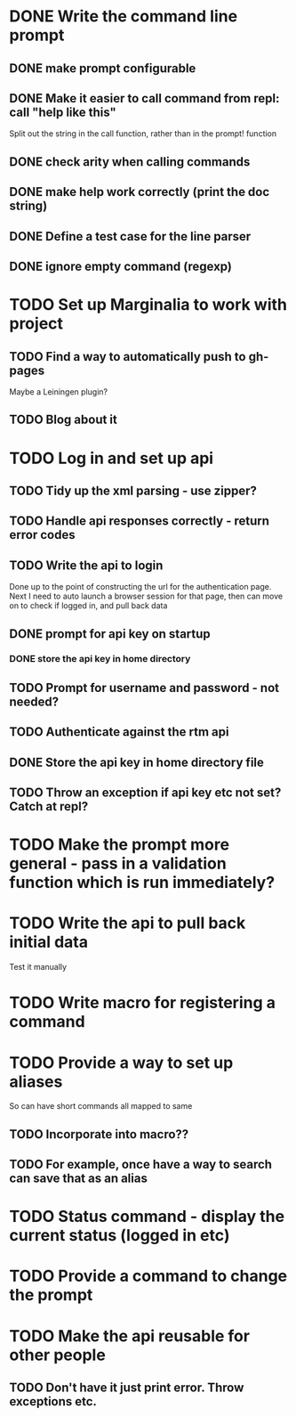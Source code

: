 * DONE Write the command line prompt
** DONE make prompt configurable
** DONE Make it easier to call command from repl: call "help like this"
Split out the string in the call function, rather than in the prompt! function
** DONE check arity when calling commands
** DONE make help work correctly (print the doc string)
** DONE Define a test case for the line parser
** DONE ignore empty command (regexp)
* TODO Set up Marginalia to work with project
** TODO Find a way to automatically push to gh-pages
Maybe a Leiningen plugin?
** TODO Blog about it
* TODO Log in and set up api
** TODO Tidy up the xml parsing - use zipper?
** TODO Handle api responses correctly - return error codes
** TODO Write the api to login
Done up to the point of constructing the url for the authentication
page. Next I need to auto launch a browser session for that page,
then can move on to check if logged in, and pull back data
** DONE prompt for api key on startup
*** DONE store the api key in home directory
** TODO Prompt for username and password - not needed?
** TODO Authenticate against the rtm api
** DONE Store the api key in home directory file
** TODO Throw an exception if api key etc not set? Catch at repl?
* TODO Make the prompt more general - pass in a validation function which is run immediately?
* TODO Write the api to pull back initial data
Test it manually
* TODO Write macro for registering a command
* TODO Provide a way to set up aliases
So can have short commands all mapped to same
** TODO Incorporate into macro??
** TODO For example, once have a way to search can save that as an alias
* TODO Status command - display the current status (logged in etc)
* TODO Provide a command to change the prompt
* TODO Make the api reusable for other people
** TODO Don't have it just print error. Throw exceptions etc.

